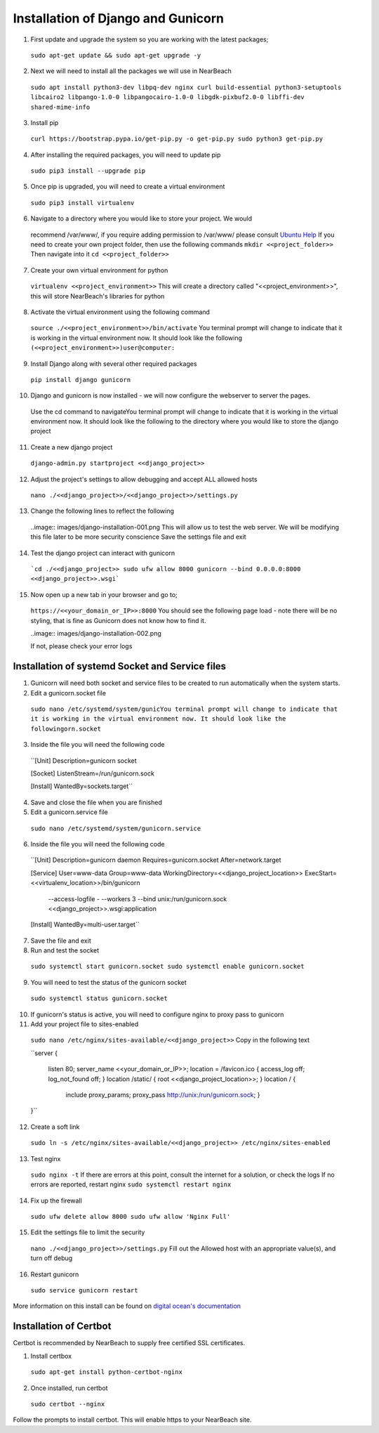 .. _installation_of_django:

===================================
Installation of Django and Gunicorn
===================================


1. First update and upgrade the system so you are working with the latest packages;
  ``sudo apt-get update && sudo apt-get upgrade -y``

2. Next we will need to install all the packages we will use in NearBeach
  ``sudo apt install python3-dev libpq-dev nginx curl build-essential python3-setuptools libcairo2 libpango-1.0-0 libpangocairo-1.0-0 libgdk-pixbuf2.0-0 libffi-dev shared-mime-info``

3. Install pip
  ``curl https://bootstrap.pypa.io/get-pip.py -o get-pip.py
  sudo python3 get-pip.py``

4. After installing the required packages, you will need to update pip
  ``sudo pip3 install --upgrade pip``

5. Once pip is upgraded, you will need to create a virtual environment
  ``sudo pip3 install virtualenv``

6. Navigate to a directory where you would like to store your project. We would
  recommend /var/www/, if you require adding permission to /var/www/ please
  consult `Ubuntu Help <https://askubuntu.com/questions/19898/whats-the-simplest-way-to-edit-and-add-files-to-var-www#51337>`_
  If you need to create your own project folder, then use the following commands
  ``mkdir <<project_folder>>``
  Then navigate into it
  ``cd <<project_folder>>``

7. Create your own virtual environment for python
  ``virtualenv <<project_environment>>``
  This will create a directory called "<<project_environment>>", this will store NearBeach's libraries for python

8. Activate the virtual environment using the following command
  ``source ./<<project_environment>>/bin/activate``
  You terminal prompt will change to indicate that it is working in the virtual environment now. It should look like the following
  ``(<<project_environment>>)user@computer:``

9. Install Django along with several other required packages
  ``pip install django gunicorn``

10. Django and gunicorn is now installed - we will now configure the webserver to server the pages.
  Use the cd command to navigateYou terminal prompt will change to indicate that it is working in the virtual environment now. It should look like the following to the directory where you would like to store the django project

11. Create a new django project
  ``django-admin.py startproject <<django_project>>``

12. Adjust the project's settings to allow debugging and accept ALL allowed hosts
  ``nano ./<<django_project>>/<<django_project>>/settings.py``

13. Change the following lines to reflect the following
  ..image:: images/django-installation-001.png
  This will allow us to test the web server. We will be modifying this file later to be more security conscience
  Save the settings file and exit

14. Test the django project can interact with gunicorn
  ```cd ./<<django_project>>
  sudo ufw allow 8000
  gunicorn --bind 0.0.0.0:8000 <<django_project>>.wsgi```

15. Now open up a new tab in your browser and go to;
  ``https://<<your_domain_or_IP>>:8000``
  You should see the following page load - note there will be no styling, that is fine as Gunicorn does not know how to find it.

  ..image:: images/django-installation-002.png

  If not, please check your error logs

------------------------------------------------
Installation of systemd Socket and Service files
------------------------------------------------

1. Gunicorn will need both socket and service files to be created to run automatically when the system starts.

2. Edit a gunicorn.socket file
  ``sudo nano /etc/systemd/system/gunicYou terminal prompt will change to indicate that it is working in the virtual environment now. It should look like the followingorn.socket``

3. Inside the file you will need the following code
  ``[Unit]
  Description=gunicorn socket

  [Socket]
  ListenStream=/run/gunicorn.sock

  [Install]
  WantedBy=sockets.target``

4. Save and close the file when you are finished

5. Edit a gunicorn.service file
  ``sudo nano /etc/systemd/system/gunicorn.service``

6. Inside the file you will need the following code
  ``[Unit]
  Description=gunicorn daemon
  Requires=gunicorn.socket
  After=network.target

  [Service]
  User=www-data
  Group=www-data
  WorkingDirectory=<<django_project_location>>
  ExecStart=<<virtualenv_location>>/bin/gunicorn \
            --access-logfile - \
            --workers 3 \
            --bind unix:/run/gunicorn.sock \
            <<django_project>>.wsgi:application

  [Install]
  WantedBy=multi-user.target``

7. Save the file and exit

8. Run and test the socket
  ``sudo systemctl start gunicorn.socket
  sudo systemctl enable gunicorn.socket``

9. You will need to test the status of the gunicorn socket
  ``sudo systemctl status gunicorn.socket``

10. If gunicorn's status is active, you will need to configure nginx to proxy pass to gunicorn

11. Add your project file to sites-enabled
  ``sudo nano /etc/nginx/sites-available/<<django_project>>``
  Copy in the following text

  ``server
  {
    listen 80;
    server_name <<your_domain_or_IP>>;
    location = /favicon.ico { access_log off; log_not_found off; }
    location /static/ { root <<django_project_location>>; }
    location / {
      include proxy_params;
      proxy_pass http://unix:/run/gunicorn.sock;
      }
  }``

12. Create a soft link
  ``sudo ln -s /etc/nginx/sites-available/<<django_project>> /etc/nginx/sites-enabled``

13. Test nginx
  ``sudo nginx -t``
  If there are errors at this point, consult the internet for a solution, or check the logs
  If no errors are reported, restart nginx
  ``sudo systemctl restart nginx``

14. Fix up the firewall
  ``sudo ufw delete allow 8000
  sudo ufw allow 'Nginx Full'``

15. Edit the settings file to limit the security
  ``nano ./<<django_project>>/settings.py``
  Fill out the Allowed host with an appropriate value(s), and turn off debug

16. Restart gunicorn
  ``sudo service gunicorn restart``

More information on this install can be found on `digital ocean's documentation <https://www.digitalocean.com/community/tutorials/how-to-set-up-django-with-postgres-nginx-and-gunicorn-on-ubuntu-18-04>`_

-----------------------
Installation of Certbot
-----------------------

Certbot is recommended by NearBeach to supply free certified SSL certificates.

1. Install certbox
  ``sudo apt-get install python-certbot-nginx``

2. Once installed, run certbot
  ``sudo certbot --nginx``

Follow the prompts to install certbot. This will enable https to your NearBeach site.
